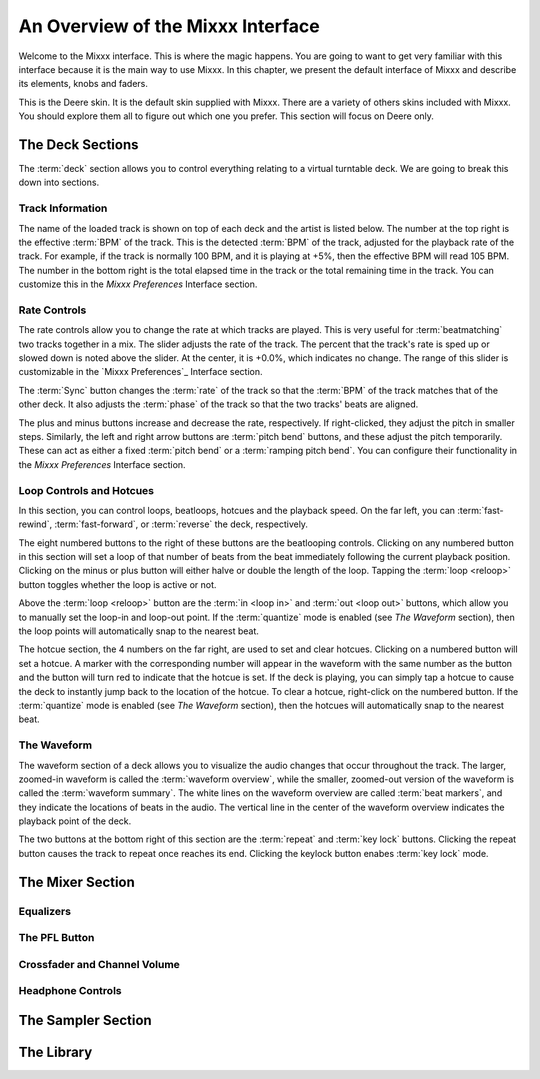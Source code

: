 An Overview of the Mixxx Interface
**********************************

Welcome to the Mixxx interface. This is where the magic happens.
You are going to want to get very familiar with this interface because it is
the main way to use Mixxx. In this chapter, we present the default interface of Mixxx
and describe its elements, knobs and faders.

.. image:: ../_static/deere_large.png
   :align: center
   :width: 100%
   :alt: The Mixxx Deere skin

This is the Deere skin. It is the default skin supplied with Mixxx. There are a
variety of others skins included with Mixxx. You should explore them all to
figure out which one you prefer. This section will focus on Deere only.

The Deck Sections
=================

The :term:`deck` section allows you to control everything relating to a virtual
turntable deck. We are going to break this down into sections.

.. image:: ../_static/deere_deck_section.png
   :align: center
   :width: 70%
   :alt: A deck


Track Information
-----------------


The name of the loaded track is shown on top of each deck and the artist is
listed below. The number at the top right is the effective :term:`BPM` of the
track. This is the detected :term:`BPM` of the track, adjusted for the playback
rate of the track. For example, if the track is normally 100 BPM, and it is
playing at +5%, then the effective BPM will read 105 BPM. The number in the
bottom right is the total elapsed time in the track or the total remaining time
in the track. You can customize this in the `Mixxx Preferences` Interface
section.

.. image:: ../_static/deere_deck_track_info.png
   :align: center
   :width: 70%
   :alt: The track information section

Rate Controls
-------------

.. image:: ../_static/deere_deck_rate_control.png
   :align: left
   :width: 10%
   :alt: The rate control section of the deck

The rate controls allow you to change the rate at which tracks are played. This
is very useful for :term:`beatmatching` two tracks together in a mix. The slider
adjusts the rate of the track. The percent that the track's rate is sped up or
slowed down is noted above the slider. At the center, it is +0.0%, which
indicates no change. The range of this slider is customizable in the `Mixxx
Preferences`_ Interface section.

The :term:`Sync` button changes the :term:`rate` of the track so that the
:term:`BPM` of the track matches that of the other deck. It also adjusts the
:term:`phase` of the track so that the two tracks' beats are aligned.

The plus and minus buttons increase and decrease the rate, respectively. If
right-clicked, they adjust the pitch in smaller steps. Similarly, the left and
right arrow buttons are :term:`pitch bend` buttons, and these adjust the pitch
temporarily. These can act as either a fixed :term:`pitch bend` or a
:term:`ramping pitch bend`. You can configure their functionality in the `Mixxx
Preferences` Interface section.

Loop Controls and Hotcues
-------------------------

.. image:: ../_static/deere_deck_loop_hotcue.png
   :align: center
   :width: 70%
   :alt: The looping, beatloop, hotcue, and fast-forward/rewind controls.

In this section, you can control loops, beatloops, hotcues and the playback
speed.  On the far left, you can :term:`fast-rewind`, :term:`fast-forward`, or
:term:`reverse` the deck, respectively.

The eight numbered buttons to the right of these buttons are the beatlooping
controls. Clicking on any numbered button in this section will set a loop of
that number of beats from the beat immediately following the current playback
position. Clicking on the minus or plus button will either halve or double the
length of the loop. Tapping the :term:`loop <reloop>` button toggles whether the
loop is active or not.

Above the :term:`loop <reloop>` button are the :term:`in <loop in>` and
:term:`out <loop out>` buttons, which allow you to manually set the loop-in and
loop-out point. If the :term:`quantize` mode is enabled (see `The Waveform`
section), then the loop points will automatically snap to the nearest beat.

The hotcue section, the 4 numbers on the far right, are used to set and clear
hotcues. Clicking on a numbered button will set a hotcue. A marker with the
corresponding number will appear in the waveform with the same number as the
button and the button will turn red to indicate that the hotcue is set. If the
deck is playing, you can simply tap a hotcue to cause the deck to instantly jump
back to the location of the hotcue. To clear a hotcue, right-click on the
numbered button. If the :term:`quantize` mode is enabled (see `The Waveform`
section), then the hotcues will automatically snap to the nearest beat.

The Waveform
------------

The waveform section of a deck allows you to visualize the
audio changes that occur throughout the track. The larger, zoomed-in waveform is
called the :term:`waveform overview`, while the smaller, zoomed-out version of
the waveform is called the :term:`waveform summary`. The white lines on the
waveform overview are called :term:`beat markers`, and they indicate the
locations of beats in the audio. The vertical line in the center of the waveform
overview indicates the playback point of the deck.


.. image:: ../_static/deere_deck_waveform.png
   :align: center
   :width: 70%
   :alt: The deck waveform overview and waveform summary


The two buttons at the bottom right of this section are the :term:`repeat` and
:term:`key lock` buttons. Clicking the repeat button causes the track to repeat
once reaches its end. Clicking the keylock button enabes :term:`key lock` mode.

The Mixer Section
=================

.. image:: ../_static/deere_mixer.png
   :align: center
   :width: 70%
   :alt: The mixer section


Equalizers
----------

The PFL Button
--------------

Crossfader and Channel Volume
-----------------------------

.. image:: ../_static/deere_mixer_crossfader.png
   :align: center
   :width: 70%
   :alt: The crossfader section of the mixer



Headphone Controls
------------------

The Sampler Section
===================

.. image:: ../_static/deere_sampler.png
   :align: center
   :width: 70%
   :alt: A sample deck

The Library
===========

.. image:: ../_static/deere_library.png
   :align: center
   :width: 100%
   :alt: The Mixxx Library





